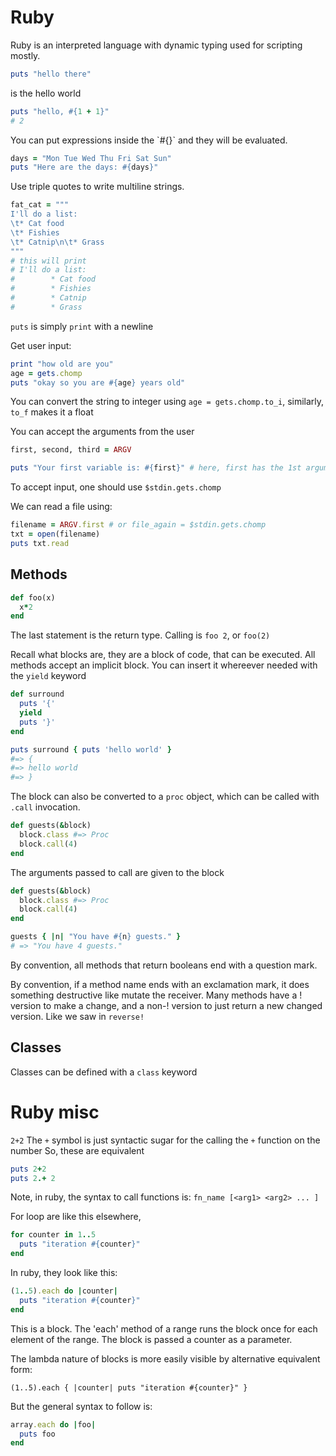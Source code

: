 * Ruby

Ruby is an interpreted language with dynamic typing used for scripting mostly. 

#+begin_src ruby
puts "hello there"
#+end_src

is the hello world

#+begin_src ruby
puts "hello, #{1 + 1}"
# 2
#+end_src

You can put expressions inside the `#{}` and they will be evaluated. 
#+begin_src ruby
days = "Mon Tue Wed Thu Fri Sat Sun"
puts "Here are the days: #{days}"
#+end_src

Use triple quotes to write multiline strings. 

#+begin_src ruby
fat_cat = """
I'll do a list:
\t* Cat food
\t* Fishies
\t* Catnip\n\t* Grass
"""
# this will print
# I'll do a list:
#        * Cat food
#        * Fishies
#        * Catnip
#        * Grass
#+end_src

~puts~ is simply ~print~ with a newline

Get user input:

#+begin_src ruby
print "how old are you"
age = gets.chomp
puts "okay so you are #{age} years old"
#+end_src

You can convert the string to integer using 
~age = gets.chomp.to_i~, similarly, ~to_f~ makes it a float

You can accept the arguments from the user

#+begin_src ruby
first, second, third = ARGV

puts "Your first variable is: #{first}" # here, first has the 1st argument for eg
#+end_src

To accept input, one should use ~$stdin.gets.chomp~


We can read a file using:

#+begin_src ruby
filename = ARGV.first # or file_again = $stdin.gets.chomp
txt = open(filename)
puts txt.read
#+end_src


** Methods

#+begin_src ruby
def foo(x)
  x*2
end
#+end_src

The last statement is the return type.
Calling is ~foo 2~, or ~foo(2)~


Recall what blocks are, they are a block of code, that can be executed. 
All methods accept an implicit block. You can insert it whereever needed with the ~yield~ keyword

#+begin_src ruby
def surround
  puts '{'
  yield
  puts '}'
end

puts surround { puts 'hello world' }
#=> {
#=> hello world
#=> }
#+end_src

The block can also be converted to a ~proc~ object, which can be called with ~.call~ invocation.

#+begin_src ruby
def guests(&block)
  block.class #=> Proc
  block.call(4)
end
#+end_src

The arguments passed to call are given to the block

#+begin_src ruby
def guests(&block)
  block.class #=> Proc
  block.call(4)
end

guests { |n| "You have #{n} guests." }
# => "You have 4 guests."
#+end_src

By convention, all methods that return booleans end with a question mark.

By convention, if a method name ends with an exclamation mark, it does something destructive like mutate the receiver. Many methods have a ! version to make a change, and a non-! version to just return a new changed version. 
Like we saw in ~reverse!~

** Classes

Classes can be defined with a ~class~ keyword

* Ruby misc
~2+2~
The ~+~ symbol is just syntactic sugar for the calling the ~+~ function on the number
So, these are equivalent 

#+begin_src ruby
puts 2+2
puts 2.+ 2
#+end_src

Note, in ruby, the syntax to call functions is:
~fn_name [<arg1> <arg2> ... ]~


For loop are like this elsewhere, 

#+begin_src ruby
for counter in 1..5
  puts "iteration #{counter}"
end
#+end_src

In ruby, they look like this:
#+begin_src ruby
(1..5).each do |counter|
  puts "iteration #{counter}"
end
#+end_src

This is a block. 
The 'each' method of a range runs the block once for each element of the range.
The block is passed a counter as a parameter.

The lambda nature of blocks is more easily visible by alternative equivalent form:

~(1..5).each { |counter| puts "iteration #{counter}" }~

But the general syntax to follow is:

#+begin_src ruby
array.each do |foo|
  puts foo
end
#+end_src

